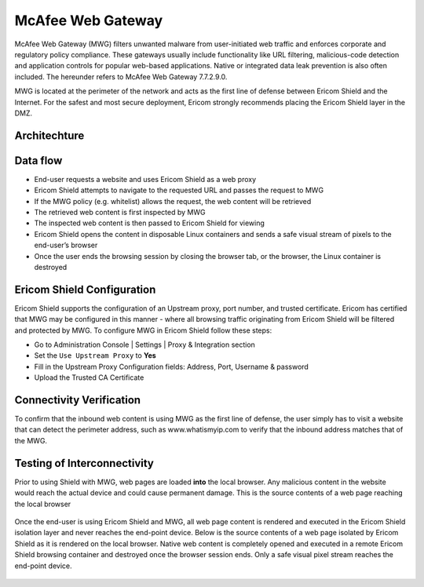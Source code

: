 ******************
McAfee Web Gateway
******************

McAfee Web Gateway (MWG) filters unwanted malware from user-initiated web traffic and enforces corporate and regulatory policy compliance. 
These gateways usually include functionality like URL filtering, malicious-code detection and application controls for popular web-based 
applications. Native or integrated data leak prevention is also often included. 
The hereunder refers to McAfee Web Gateway 7.7.2.9.0.

MWG is located at the perimeter of the network and acts as the first line of defense between Ericom Shield and the Internet. For the safest 
and most secure deployment, Ericom strongly recommends placing the Ericom Shield layer in the DMZ.

Architechture
=============

.. figure:: images/mcafeeChain.png	
	:scale: 75%
	:align: center

Data flow
=========

*   End-user requests a website and uses Ericom Shield as a web proxy

*   Ericom Shield attempts to navigate to the requested URL and passes the request to MWG

*	If the MWG policy (e.g. whitelist) allows the request, the web content will be retrieved

*	The retrieved web content is first inspected by MWG

*	The inspected web content is then passed to Ericom Shield for viewing

*	Ericom Shield opens the content in disposable Linux containers and sends a safe visual stream of pixels to the end-user’s browser

*	Once the user ends the browsing session by closing the browser tab, or the browser, the Linux container is destroyed

Ericom Shield Configuration
===========================

Ericom Shield supports the configuration of an Upstream proxy, port number, and trusted certificate. Ericom has certified that MWG may be configured in this manner - where all browsing traffic originating from Ericom Shield will be filtered and protected by 
MWG. To configure MWG in Ericom Shield follow these steps:

*	Go to Administration Console | Settings | Proxy & Integration section

*	Set the ``Use Upstream Proxy`` to **Yes**

*	Fill in the Upstream Proxy Configuration fields: Address, Port, Username & password

*	Upload the Trusted CA Certificate

.. figure:: images/mcafeeUpstreamProxy.png	
	:scale: 75%
	:align: center

Connectivity Verification
=========================

To confirm that the inbound web content is using MWG as the first line of defense, the user simply has to visit a website 
that can detect the perimeter address, such as www.whatismyip.com to verify that the inbound address matches that of the MWG.

Testing of Interconnectivity
============================

Prior to using Shield with MWG, web pages are loaded **into** the local browser.
Any malicious content in the website would reach the actual device and could cause permanent damage.
This is the source contents of a web page reaching the local browser

.. figure:: images/viewsourcenoshield.png	
	:scale: 75%
	:align: center

Once the end-user is using Ericom Shield and MWG, all web page content is rendered and executed in the Ericom Shield 
isolation layer and never reaches the end-point device. Below is the source contents of a web page isolated by Ericom Shield as it is 
rendered on the local browser. Native web content is completely opened and executed in a remote Ericom Shield browsing container and 
destroyed once the browser session ends. Only a safe visual pixel stream reaches the end-point device.

.. figure:: images/viewsourceshield.png	
	:scale: 75%
	:align: center